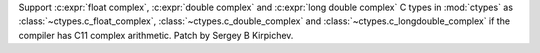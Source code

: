 Support :c:expr:`float complex`, :c:expr:`double complex` and
:c:expr:`long double complex` C types in :mod:`ctypes` as
:class:`~ctypes.c_float_complex`, :class:`~ctypes.c_double_complex` and
:class:`~ctypes.c_longdouble_complex` if the compiler has C11 complex arithmetic.
Patch by Sergey B Kirpichev.
